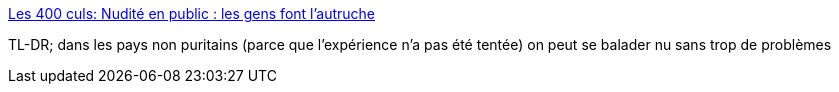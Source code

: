 :jbake-type: post
:jbake-status: published
:jbake-title: Les 400 culs: Nudité en public : les gens font l'autruche
:jbake-tags: sexe,nudité,nature,culture,_mois_août,_année_2013
:jbake-date: 2013-08-21
:jbake-depth: ../
:jbake-uri: shaarli/1377087198000.adoc
:jbake-source: https://nicolas-delsaux.hd.free.fr/Shaarli?searchterm=http%3A%2F%2Fsexes.blogs.liberation.fr%2Fagnes_giard%2F2013%2F08%2Fnudit%C3%A9-en-public-les-gens-font-lautruche-.html&searchtags=sexe+nudit%C3%A9+nature+culture+_mois_ao%C3%BBt+_ann%C3%A9e_2013
:jbake-style: shaarli

http://sexes.blogs.liberation.fr/agnes_giard/2013/08/nudité-en-public-les-gens-font-lautruche-.html[Les 400 culs: Nudité en public : les gens font l'autruche]

TL-DR; dans les pays non puritains (parce que l'expérience n'a pas été tentée) on peut se balader nu sans trop de problèmes
